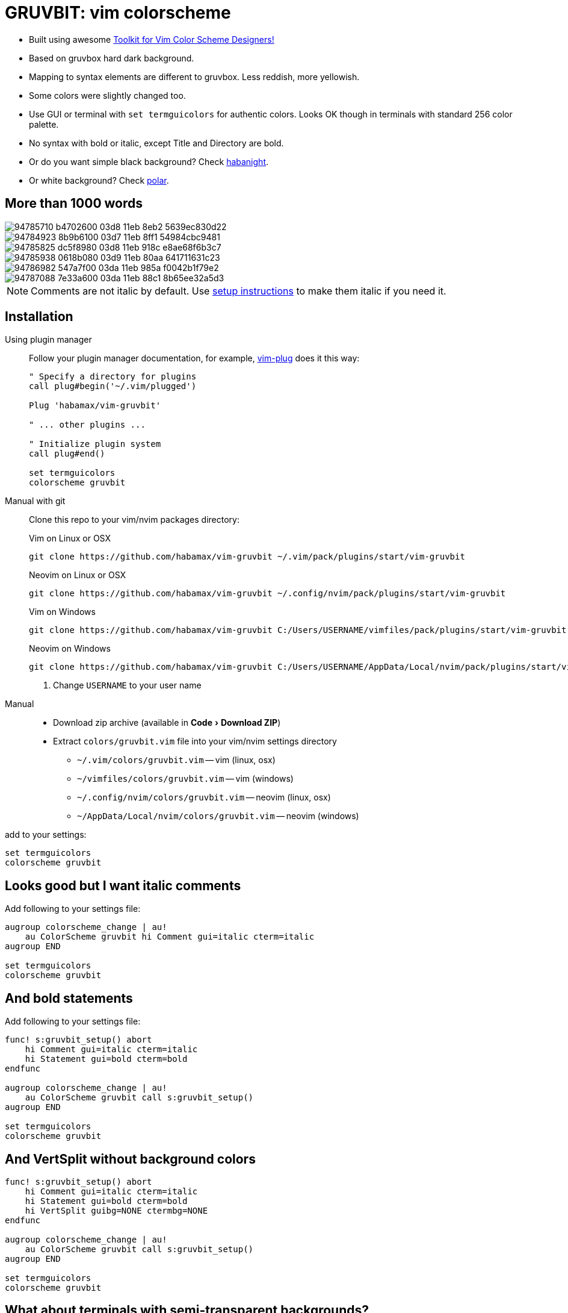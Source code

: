 = GRUVBIT: vim colorscheme
:experimental:
:icons: font
:autofit-option:
:!source-linenums-option:
:imagesdir: images


* Built using awesome https://github.com/lifepillar/vim-colortemplate[Toolkit for Vim Color Scheme Designers!]
* Based on gruvbox hard dark background.
* Mapping to syntax elements are different to gruvbox. Less reddish, more yellowish.
* Some colors were slightly changed too.
* Use GUI or terminal with `set termguicolors` for authentic colors. Looks OK
  though in terminals with standard 256 color palette.
* No syntax with bold or italic, except Title and Directory are bold.
* Or do you want simple black background? Check link:https://github.com/habamax/vim-habanight[habanight].
* Or white background? Check link:https://github.com/habamax/vim-polar[polar].


== More than 1000 words

image::https://user-images.githubusercontent.com/234774/94785710-b4702600-03d8-11eb-8eb2-5639ec830d22.png[]
image::https://user-images.githubusercontent.com/234774/94784923-8b9b6100-03d7-11eb-8ff1-54984cbc9481.png[]
image::https://user-images.githubusercontent.com/234774/94785825-dc5f8980-03d8-11eb-918c-e8ae68f6b3c7.png[]
image::https://user-images.githubusercontent.com/234774/94785938-0618b080-03d9-11eb-80aa-641711631c23.png[]
image::https://user-images.githubusercontent.com/234774/94786982-547a7f00-03da-11eb-985a-f0042b1f79e2.png[]
image::https://user-images.githubusercontent.com/234774/94787088-7e33a600-03da-11eb-88c1-8b65ee32a5d3.png[]

NOTE: Comments are not italic by default. Use <<italic, setup instructions>> to make them italic if you need it.

== Installation

Using plugin manager::
    Follow your plugin manager documentation, for example, link:https://github.com/junegunn/vim-plug[vim-plug] does it this way:
+
[source,vim]
------------------------------------------------------------------------------
" Specify a directory for plugins
call plug#begin('~/.vim/plugged')

Plug 'habamax/vim-gruvbit'

" ... other plugins ...

" Initialize plugin system
call plug#end()

set termguicolors
colorscheme gruvbit
------------------------------------------------------------------------------

Manual with git::
    Clone this repo to your vim/nvim packages directory:
+
.Vim on Linux or OSX
[source,sh]
------------------------------------------------------------------------------
git clone https://github.com/habamax/vim-gruvbit ~/.vim/pack/plugins/start/vim-gruvbit
------------------------------------------------------------------------------
+
.Neovim on Linux or OSX
[source,sh]
------------------------------------------------------------------------------
git clone https://github.com/habamax/vim-gruvbit ~/.config/nvim/pack/plugins/start/vim-gruvbit
------------------------------------------------------------------------------
+
.Vim on Windows
[source,sh]
------------------------------------------------------------------------------
git clone https://github.com/habamax/vim-gruvbit C:/Users/USERNAME/vimfiles/pack/plugins/start/vim-gruvbit <.>
------------------------------------------------------------------------------
+
.Neovim on Windows
[source,sh]
------------------------------------------------------------------------------
git clone https://github.com/habamax/vim-gruvbit C:/Users/USERNAME/AppData/Local/nvim/pack/plugins/start/vim-gruvbit <.>
------------------------------------------------------------------------------
<.> Change `USERNAME` to your user name


Manual::
    * Download zip archive (available in menu:Code[Download ZIP])
    * Extract `colors/gruvbit.vim` file into your vim/nvim settings directory
        ** `~/.vim/colors/gruvbit.vim` -- vim (linux, osx)
        ** `~/vimfiles/colors/gruvbit.vim` -- vim (windows)
        ** `~/.config/nvim/colors/gruvbit.vim` -- neovim (linux, osx)
        ** `~/AppData/Local/nvim/colors/gruvbit.vim` -- neovim (windows)

add to your settings:

[source,vim]
------------------------------------------------------------------------------
set termguicolors
colorscheme gruvbit
------------------------------------------------------------------------------


[[italic]]
== Looks good but I want italic comments

Add following to your settings file:

[source,vim]
------------------------------------------------------------------------------

augroup colorscheme_change | au!
    au ColorScheme gruvbit hi Comment gui=italic cterm=italic
augroup END

set termguicolors
colorscheme gruvbit

------------------------------------------------------------------------------


== And bold statements

Add following to your settings file:

[source,vim]
------------------------------------------------------------------------------

func! s:gruvbit_setup() abort
    hi Comment gui=italic cterm=italic
    hi Statement gui=bold cterm=bold
endfunc

augroup colorscheme_change | au!
    au ColorScheme gruvbit call s:gruvbit_setup()
augroup END

set termguicolors
colorscheme gruvbit

------------------------------------------------------------------------------

== And VertSplit without background colors

[source,vim]
------------------------------------------------------------------------------

func! s:gruvbit_setup() abort
    hi Comment gui=italic cterm=italic
    hi Statement gui=bold cterm=bold
    hi VertSplit guibg=NONE ctermbg=NONE
endfunc

augroup colorscheme_change | au!
    au ColorScheme gruvbit call s:gruvbit_setup()
augroup END

set termguicolors
colorscheme gruvbit

------------------------------------------------------------------------------

== What about terminals with semi-transparent backgrounds?

Add this:

[source,vim]
------------------------------------------------------------------------------
let g:gruvbit_transp_bg = v:true
------------------------------------------------------------------------------

image::https://user-images.githubusercontent.com/234774/94787703-50029600-03db-11eb-9746-3202af256060.png[]

== Statusline Plugins Integration

Gruvbit supports https://github.com/vim-airline/vim-airline[vim-airline]:

image::https://user-images.githubusercontent.com/234774/94784376-bd5ff800-03d6-11eb-990b-3a4634615eb5.png[]

and https://github.com/itchyny/lightline.vim[lightline.vim]:

image::https://user-images.githubusercontent.com/234774/94784542-fa2bef00-03d6-11eb-8131-153e8cbce7c8.png[]

Note though, it wouldn't work if you install gruvbit into `/opt/` directory of vim packages.

For `vim-airline` you don't need to do anything special it should automatically pickup gruvbit theme.

For `lightline.vim` add following to your vimrc:

[source,vim]
------------------------------------------------------------------------------
let g:lightline = {"colorscheme": "gruvbit"}
------------------------------------------------------------------------------

